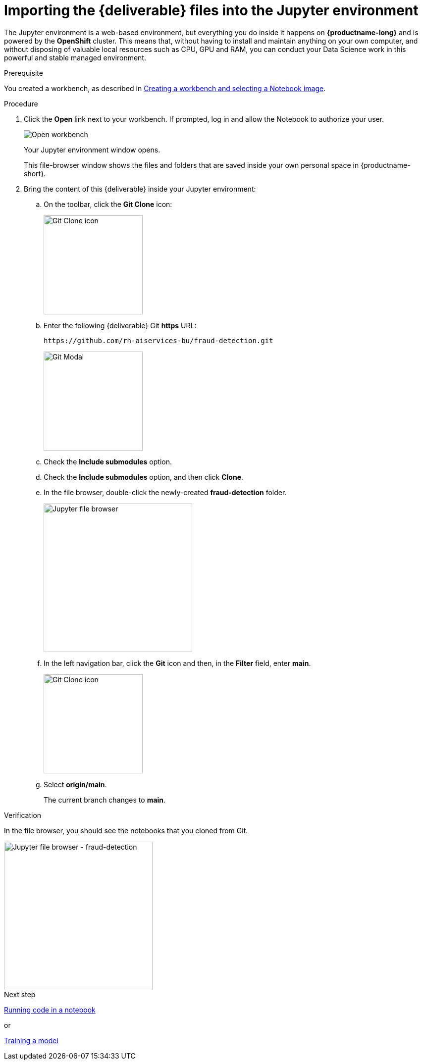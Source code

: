 [id='importing-files-into-jupyter']
= Importing the {deliverable} files into the Jupyter environment

:git-version: main

The Jupyter environment is a web-based environment, but everything you do inside it happens on *{productname-long}* and is powered by the *OpenShift* cluster. This means that, without having to install and maintain anything on your own computer, and without disposing of valuable local resources such as CPU, GPU and RAM, you can conduct your Data Science work in this powerful and stable managed environment.

.Prerequisite

You created a workbench, as described in xref:creating-a-workbench.adoc[Creating a workbench and selecting a Notebook image].

.Procedure

. Click the *Open* link next to your workbench. If prompted, log in and allow the Notebook to authorize your user.
+
image::workbenches/ds-project-workbench-open.png[Open workbench]
+
Your Jupyter environment window opens.
+
This file-browser window shows the files and folders that are saved inside your own personal space in {productname-short}.

. Bring the content of this {deliverable} inside your Jupyter environment:

.. On the toolbar, click the *Git Clone* icon:
+
image::workbenches/jupyter-git-icon.png[Git Clone icon, 200]

.. Enter the following {deliverable} Git *https* URL:
+
[.lines_space]
[.console-input]
[source,text]
----
https://github.com/rh-aiservices-bu/fraud-detection.git
----
+
image::workbenches/jupyter-git-modal.png[Git Modal, 200]

.. Check the *Include submodules* option.

.. Check the *Include submodules* option, and then click *Clone*.

.. In the file browser, double-click the newly-created *fraud-detection* folder.
+
image::workbenches/jupyter-file-browser.png[Jupyter file browser, 300]

.. In the left navigation bar, click the *Git* icon and then, in the *Filter* field, enter *{git-version}*.
+
image::workbenches/jupyter-git-icon-version.png[Git Clone icon, 200]
+
// the {git-version} attribute value is defined at the top of this file
.. Select *origin/{git-version}*. 
+
The current branch changes to *{git-version}*.


.Verification

In the file browser, you should see the notebooks that you cloned from Git.

image::workbenches/jupyter-file-browser-2.png[Jupyter file browser - fraud-detection, 300]


.Next step

xref:running-code-in-a-notebook.adoc[Running code in a notebook]

or

xref:training-a-model.adoc[Training a model]
